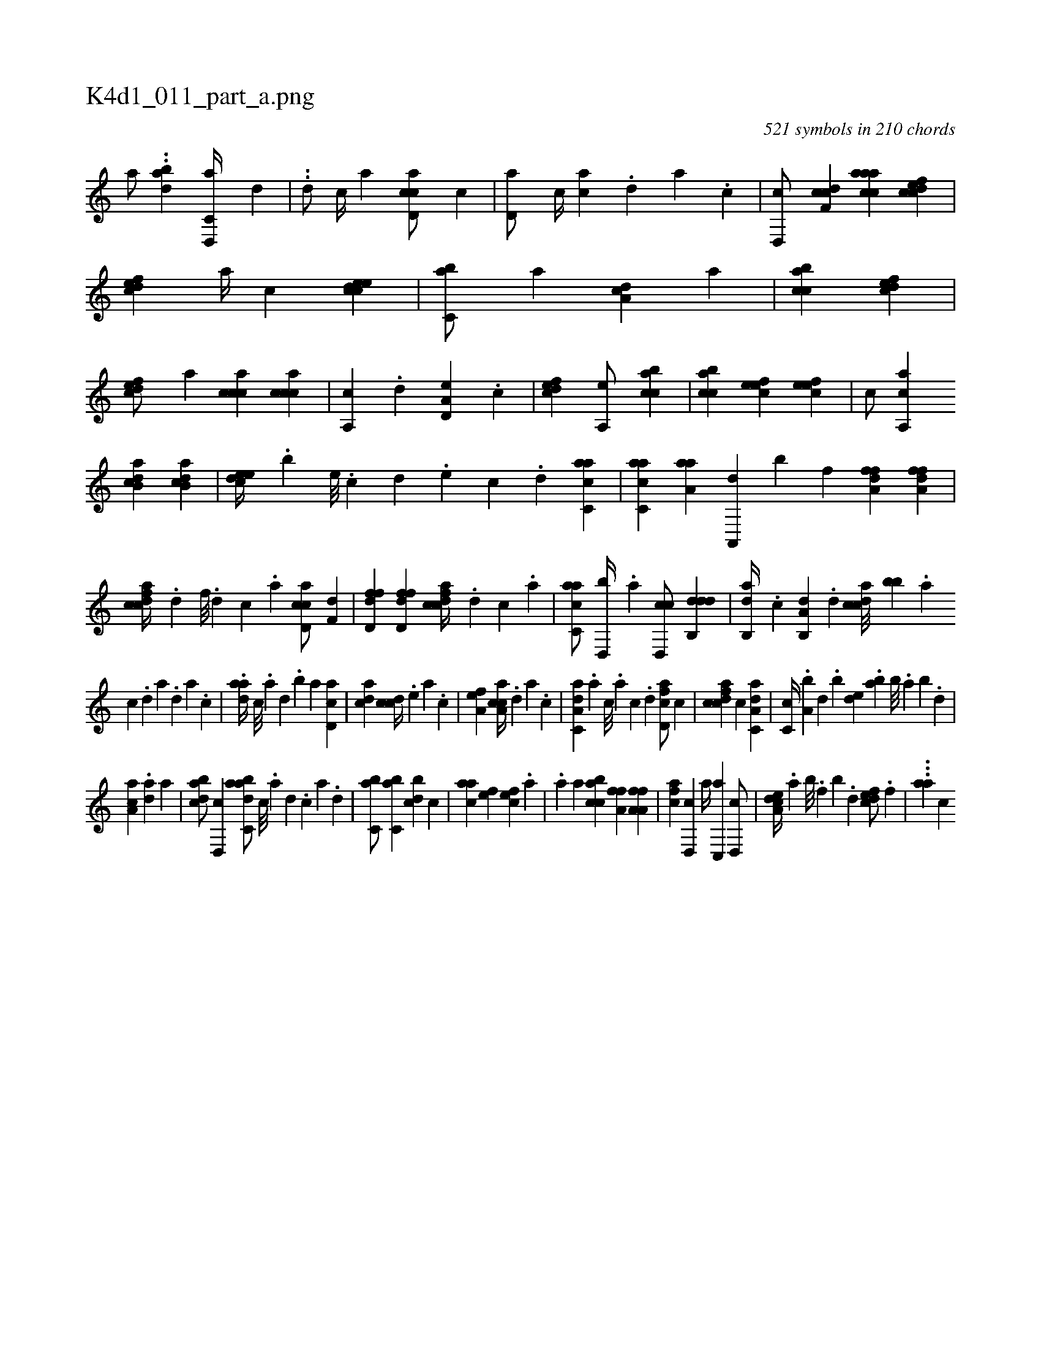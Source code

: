 X:1
%
%%titleleft true
%%tabaddflags 0
%%tabrhstyle grid
%
T:K4d1_011_part_a.png
C:521 symbols in 210 chords
L:1/4
K:italiantab
%
[,,,,a/] ..[dab] [d,,c,a//] [,,,,d] |\
	..[d/] [,,,,c//] [,,,,a] [cd,ac/] [,,,,c] |\
	[,d,a/] [,,,c//] [,ca] .[,,d] [,a] .[,c] |\
	[,d,,c/] [cdf,c] [caaac] [cdfec] |\
	[,dfec] [,,,a//] [,,,c] [,cdeec1] |\
	[,,bc,a/] [,,,,,a] [,,da,c] [,,,,a] |\
	[,,bcca1] [,,dcef] |\
	[,,dcef/] [,,,,,a] [,,ccca] [,,ccca] |\
	[,a,,c] .[,d] [a,d,e] .[,,,c] |\
	[,dfec1] [a,,e/] [acbc] |\
	[acbc] [,efec] [,efec1] |\
	[,,,c/] [,a,,ca] 
%
[,ab,cd] [,ab,cd] |\
	[,,deec//] .[,,,,,b] [,,,e///] .[,,c] [,,d] .[,,,e] [,,c] .[,,d] [,acc,a1] |\
	[,acc,a] [,aaa,h/] [h] |\
	[ha,,,d] [,,,,,b] [h,,f] [ha,ffd] [,a,ffd] |\
	[fcdca//] .[d] [f///] .[d] [c] .[a] [cd,ac/] [h,,f,d] |\
	[hd,ffd] [hd,ffd] [fcdca//] .[d] [c] .[a] |\
	[c,aac/] [,d,,b//] .[a] [cd,,c/] [ddb,,d] |\
	[,ab,,d//] .[c] [a,b,,d] .[,d] [,cdca///] [,,bb] .[,a] 
%
[,c] .[,d] [a] .[,d] [a] .[,c] |\
	.[,daa//] [,c///] .[,a] [,,d] .[,,b] [,,a] [,d,ac1] |\
	[,,,acd] [,,,ccd//] .[,,,,e] [,,,a] .[,,,c] |\
	[,,a,ef1] [ca,ac//] .[,d] [a] .[c] |\
	[da,c,a] .[a] [c///] .[a] [c] .[d] [fcd,a/] [,,,c] |\
	[fcdca] [,,,c] [da,c,a1] |\
	[,c,c//] .[,a,b] [,,d] .[,,b] [,,de] .[,,ab] [,,b///] .[,,a] [,,b] .[,,d] |
%
[ca,a] .[da] [,a] |\
	[dabc/] [d,,c] [dabc,a/] [c///] .[a] [,d] .[,c] [,a] .[,,d] |\
	[,,bc,a/] [,,bc,a] [,,bcd] [,,,c] |\
	[,,aac] [,,,,ef] [,,,cef] .[,,,,,a] |\
	.[,,,a] [,,,,a] [,,bcca] [h] |\
	[,a,fh] [h,,f] [ha,fh] [ha,f] |\
	[fca] [d,,c] [,a//] [c,,a] [,d,,c/] |\
	[a,dce//] .[,,a] [,,b///] .[,,f] [,,b] .[,,d] [,dfec/] .[,,f] |\
	...[aa] [,,,c] 
% number of items: 521



